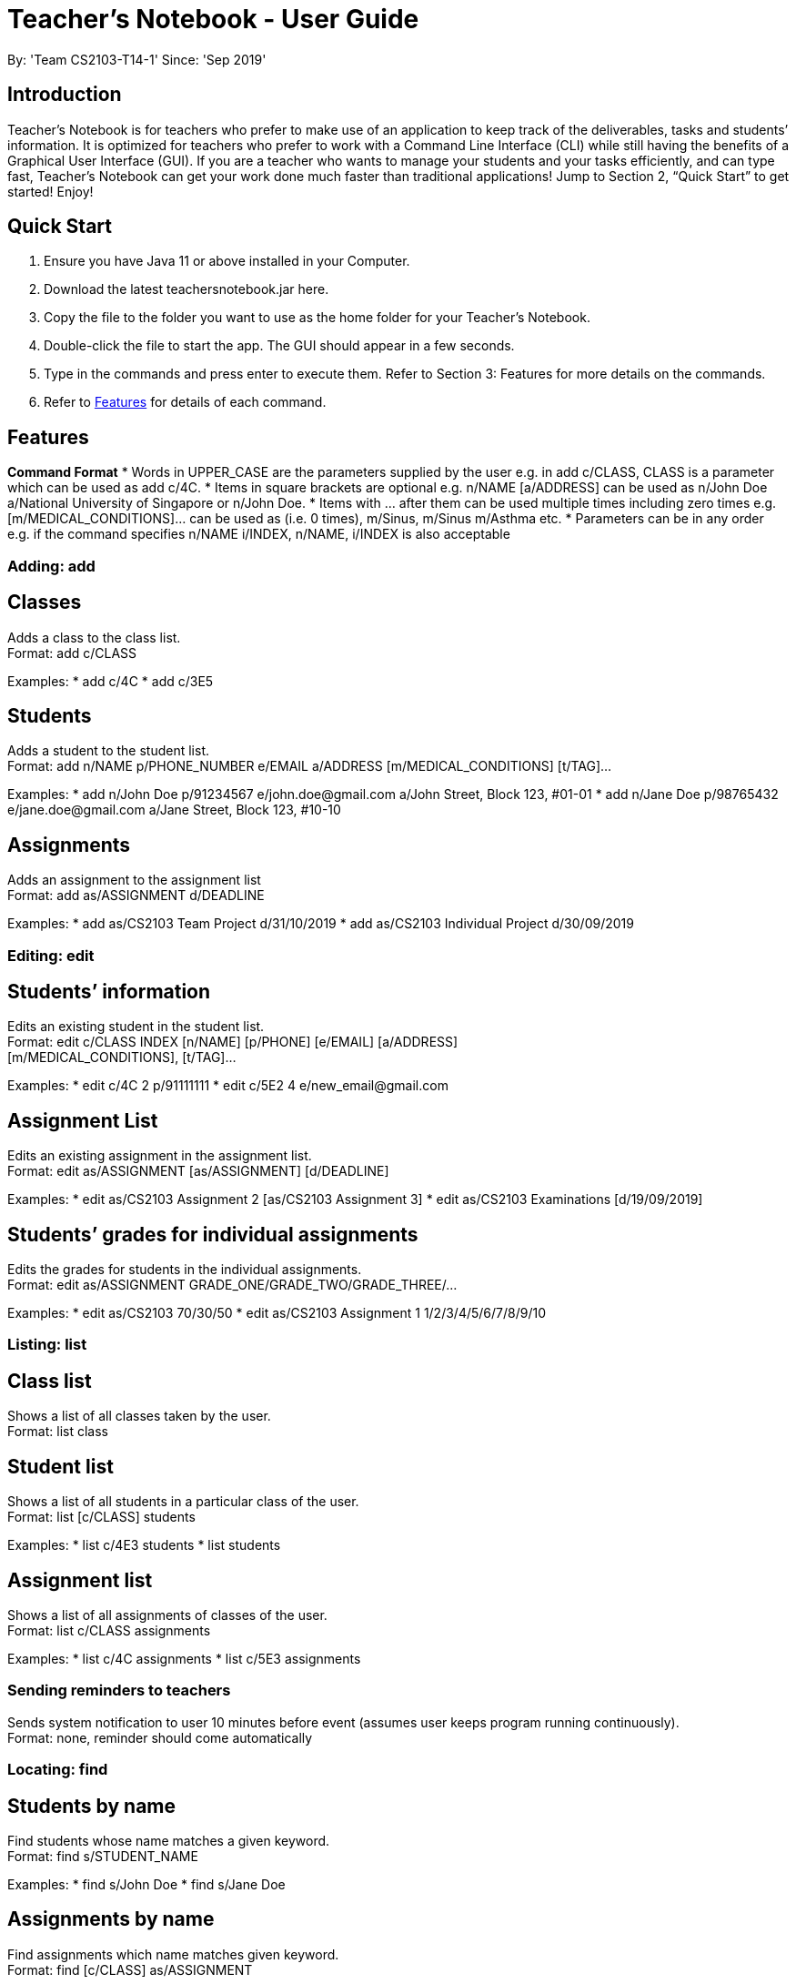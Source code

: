 = Teacher’s Notebook - User Guide

By: 'Team CS2103-T14-1'		Since: 'Sep 2019'

== Introduction

Teacher’s Notebook is for teachers who prefer to make use of an application to keep track of the deliverables, tasks and students’ information. It is optimized for teachers who prefer to work with a Command Line Interface (CLI) while still having the benefits of a Graphical User Interface (GUI). If you are a teacher who wants to manage your students and your tasks efficiently, and can type fast, Teacher’s Notebook can get your work done much faster than traditional applications! Jump to Section 2, “Quick Start” to get started! Enjoy!

== Quick Start

.  Ensure you have Java 11 or above installed in your Computer.
.  Download the latest teachersnotebook.jar here.
.  Copy the file to the folder you want to use as the home folder for your Teacher’s Notebook.
.  Double-click the file to start the app. The GUI should appear in a few seconds.
.  Type in the commands and press enter to execute them. Refer to Section 3: Features for more details on the commands.

.  Refer to <<Features>> for details of each command.

[[Features]]
== Features

====
*Command Format*
* Words in UPPER_CASE are the parameters supplied by the user e.g. in add c/CLASS, CLASS is a parameter which can be used as add c/4C.
* Items in square brackets are optional e.g. n/NAME [a/ADDRESS] can be used as n/John Doe a/National University of Singapore or n/John Doe.
* Items with … after them can be used multiple times including zero times e.g. [m/MEDICAL_CONDITIONS]... can be used as   (i.e. 0 times), m/Sinus, m/Sinus m/Asthma etc.
* Parameters can be in any order e.g. if the command specifies n/NAME i/INDEX, n/NAME, i/INDEX is also acceptable
====

=== Adding: add

== Classes

Adds a class to the class list. +
Format: add c/CLASS

Examples:
* add c/4C
* add c/3E5

== Students

Adds a student to the student list. +
Format: add n/NAME p/PHONE_NUMBER e/EMAIL a/ADDRESS [m/MEDICAL_CONDITIONS] [t/TAG]...

Examples:
* add n/John Doe p/91234567 e/john.doe@gmail.com a/John Street, Block 123, #01-01
* add n/Jane Doe p/98765432 e/jane.doe@gmail.com a/Jane Street, Block 123, #10-10

== Assignments

Adds an assignment to the assignment list +
Format: add as/ASSIGNMENT d/DEADLINE

Examples:
* add as/CS2103 Team Project d/31/10/2019
* add as/CS2103 Individual Project d/30/09/2019


=== Editing: edit

== Students’ information

Edits an existing student in the student list. +
Format: edit c/CLASS INDEX [n/NAME] [p/PHONE] [e/EMAIL] [a/ADDRESS] +
[m/MEDICAL_CONDITIONS], [t/TAG]...

Examples:
* edit c/4C 2 p/91111111
* edit c/5E2 4 e/new_email@gmail.com

== Assignment List

Edits an existing assignment in the assignment list. +
Format: edit as/ASSIGNMENT [as/ASSIGNMENT] [d/DEADLINE]

Examples:
* edit as/CS2103 Assignment 2 [as/CS2103 Assignment 3]
* edit as/CS2103 Examinations [d/19/09/2019]

== Students’ grades for individual assignments

Edits the grades for students in the individual assignments. +
Format: edit as/ASSIGNMENT GRADE_ONE/GRADE_TWO/GRADE_THREE/...

Examples:
* edit as/CS2103 70/30/50
* edit as/CS2103 Assignment 1 1/2/3/4/5/6/7/8/9/10

=== Listing: list

== Class list

Shows a list of all classes taken by the user. +
Format: list class

== Student list

Shows a list of all students in a particular class of the user. +
Format: list [c/CLASS] students

Examples:
* list c/4E3 students
* list students

== Assignment list

Shows a list of all assignments of classes of the user. +
Format: list c/CLASS assignments

Examples:
* list c/4C assignments
* list c/5E3 assignments


=== Sending reminders to teachers

Sends system notification to user 10 minutes before event (assumes user keeps program running continuously). +
Format: none, reminder should come automatically

=== Locating: find

== Students by name

Find students whose name matches a given keyword. +
Format: find s/STUDENT_NAME

Examples:
* find s/John Doe
* find s/Jane Doe

== Assignments by name

Find assignments which name matches given keyword. +
Format: find [c/CLASS] as/ASSIGNMENT

Examples:
* find c/4E3 as/CS2103
* find as/CS2103

=== Deleting an assignment: delete

Deletes the specified assignment from the assignment hashmap. The name refers to the key of the hashmap of assignments. +
Format: delete ASSIGNMENT

Examples:
* delete CS2103 midterm
* delete CS2103 project

=== Undo: undo

Restores application to the state before previous before previous command was executed.
Format: undo

=== History

Generates user’s last typed command. +
Format: up arrow key brings up last typed command into user input box.

=== Generate file: generate

Generate test score of class for every test into csv file. This will be in a more readable format for users to see. +
Format: generate CLASS_NAME

Examples:
* generate 4C
* generate 5E3

=== Saving data

The programme automatically saves the data in a txt file whenever a command is issued. +
Format: none, saving data will be done automatically

=== Exiting the programme: exit

Exits the program. +
Format: exit

== FAQ

Coming up soon!

== Command Summary
* Add: add n/NAME p/PHONE_NUMBER e/EMAIL a/ADDRESS [m/MEDICAL_CONDITIONS] [t/TAG] … +
e.g. add n/John Doe p/91234567 e/john_doe@gmail.com 
* Edit: edit c/CLASS INDEX [n/NAME] [p/PHONE] [e/EMAIL] [a/ADDRESS] +
[m/MEDICAL_CONDITIONS], [t/TAG] +
e.g. edit c/4C 2 p/91111111
* List: list class
* Find: find s/STUDENT_NAME +
e.g. find s/John Doe
* Delete: delete ASSIGNMENT +
e.g. delete midterms
* Undo: undo
* Generate: generate CLASSNAME +
e.g. generate 4C
* Exit: exit

